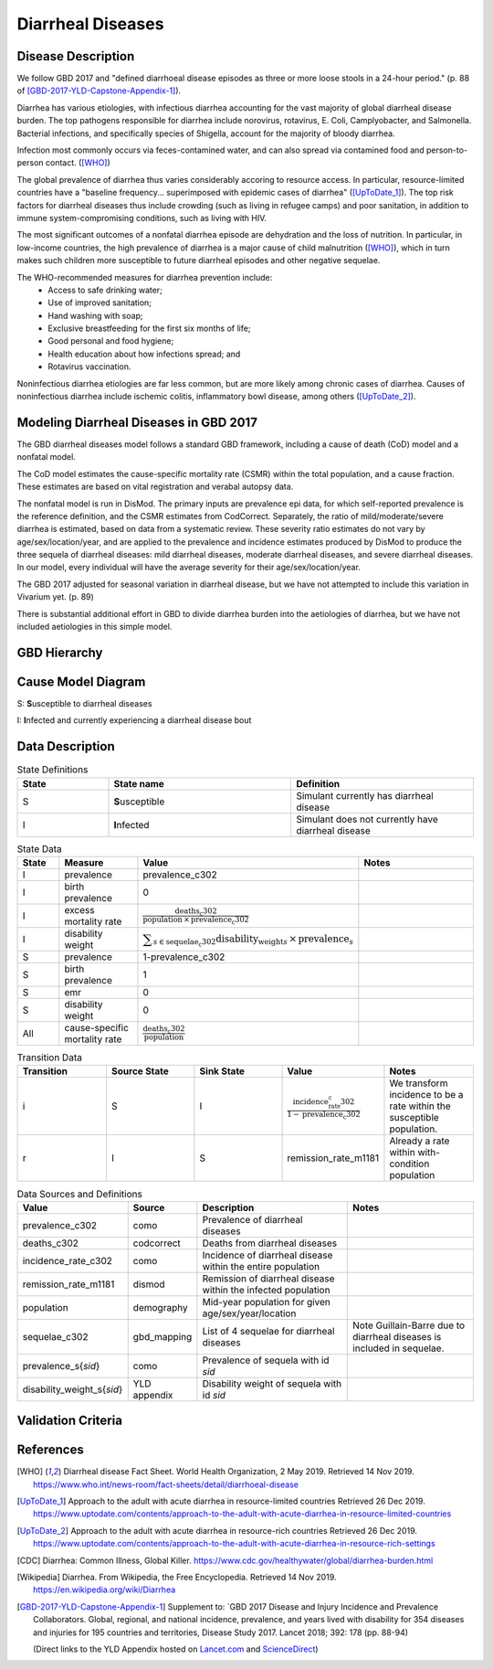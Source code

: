 .. _2017_cause_diarrhea:

==================
Diarrheal Diseases
==================

Disease Description
-------------------

We follow GBD 2017 and "defined diarrhoeal disease episodes as three or more 
loose stools in a 24-hour period." (p. 88 of 
[GBD-2017-YLD-Capstone-Appendix-1]_).

Diarrhea has various etiologies, with infectious diarrhea accounting for the 
vast majority of global diarrheal disease burden. The top pathogens responsible 
for diarrhea include norovirus, rotavirus, E. Coli, Camplyobacter, and 
Salmonella. Bacterial infections, and specifically species of Shigella, 
account for the majority of bloody diarrhea.

Infection most commonly occurs via feces-contamined water, and can also spread 
via contamined food and person-to-person contact. ([WHO]_)

The global prevalence of diarrhea thus varies considerably accoring to resource 
access. In particular, resource-limited countries have a "baseline frequency... 
superimposed with epidemic cases of diarrhea" ([UpToDate_1]_). The top risk 
factors for diarrheal diseases thus include crowding (such as living in refugee 
camps) and poor sanitation, in addition to immune system-compromising conditions, 
such as living with HIV.

The most significant outcomes of a nonfatal diarrhea episode are dehydration and 
the loss of nutrition. In particular, in low-income countries, the high 
prevalence of diarrhea is a major cause of child malnutrition ([WHO]_), which 
in turn makes such children more susceptible to future diarrheal episodes and 
other negative sequelae.

The WHO-recommended measures for diarrhea prevention include:
	- Access to safe drinking water;
	- Use of improved sanitation;
	- Hand washing with soap;
	- Exclusive breastfeeding for the first six months of life;
	- Good personal and food hygiene;
	- Health education about how infections spread; and
	- Rotavirus vaccination.

Noninfectious diarrhea etiologies are far less common, but are more likely among 
chronic cases of diarrhea. Causes of noninfectious diarrhea include ischemic 
colitis, inflammatory bowl disease, among others ([UpToDate_2]_).



Modeling Diarrheal Diseases in GBD 2017
---------------------------------------

The GBD diarrheal diseases model follows a standard GBD framework, including a 
cause of death (CoD) model and a nonfatal model.

The CoD model estimates the cause-specific mortality rate (CSMR) within the
total population, and a cause fraction. These estimates are based on vital
registration and verabal autopsy data.

The nonfatal model is run in DisMod. The primary inputs are prevalence epi data,
for which self-reported prevalence is the reference definition, and the CSMR
estimates from CodCorrect. Separately, the ratio of mild/moderate/severe
diarrhea is estimated, based on data from a systematic review. These severity
ratio estimates do not vary by age/sex/location/year, and are applied to the
prevalence and incidence estimates produced by DisMod to produce the three
sequela of diarrheal diseases: mild diarrheal diseases, moderate diarrheal
diseases, and severe diarrheal diseases. In our model, every individual will
have the average severity for their age/sex/location/year. 

The GBD 2017 adjusted for seasonal variation in diarrheal disease, but we have
not attempted to include this variation in Vivarium yet. (p. 89)

There is substantial additional effort in GBD to divide diarrhea burden into the
aetiologies of diarrhea, but we have not included aetiologies in this simple
model.


GBD Hierarchy
-------------

.. image:: DD_cause_hierarchy.svg

Cause Model Diagram
-------------------

.. image:: DD_cause_model.svg


S: **S**\ usceptible to diarrheal diseases

I: **I**\ nfected and currently experiencing a diarrheal disease bout


Data Description
----------------

.. list-table:: State Definitions
	:widths: 5 10 10
	:header-rows: 1
	
	* - State
	  - State name
	  - Definition
	* - S
	  - **S**\ usceptible
	  - Simulant currently has diarrheal disease
	* - I
	  - **I**\ nfected
	  - Simulant does not currently have diarrheal disease

.. list-table:: State Data
	:widths: 5 10 10 20
	:header-rows: 1
	
	* - State
	  - Measure
	  - Value
	  - Notes
	* - I
	  - prevalence
	  - prevalence_c302
	  -
	* - I
	  - birth prevalence
	  - 0
	  - 
	* - I
	  - excess mortality rate
	  - :math:`\frac{\text{deaths_c302}}{\text{population} \,\times\, \text{prevalence_c302}}`
	  -
	* - I
	  - disability weight
	  - :math:`\displaystyle{\sum_{s\in \text{sequelae_c302}}} \scriptstyle{\text{disability_weight}_s \,\times\, \text{prevalence}_s}`
	  -
	* - S
	  - prevalence
	  - 1-prevalence_c302
	  -
	* - S
	  - birth prevalence
	  - 1
	  - 
	* - S
	  - emr
	  - 0
	  -
	* - S
	  - disability weight
	  - 0
	  -
	* - All
	  - cause-specific mortality rate
	  - :math:`\frac{\text{deaths_c302}}{\text{population}}`
	  -

.. list-table:: Transition Data
	:widths: 10 10 10 10 10
	:header-rows: 1
	
	* - Transition
	  - Source State
	  - Sink State
	  - Value
	  - Notes
	* - i
	  - S
	  - I
	  - :math:`\frac{\text{incidence_rate_c302}}{1-\text{prevalence_c302}}`
	  - We transform incidence to be a rate within the susceptible population.
	* - r
	  - I
	  - S
	  - remission_rate_m1181
	  - Already a rate within with-condition population

	  
.. list-table:: Data Sources and Definitions
	:widths: 1 3 10 10
	:header-rows: 1
	
	* - Value
	  - Source
	  - Description
	  - Notes
	* - prevalence_c302
	  - como
	  - Prevalence of diarrheal diseases
	  -
	* - deaths_c302
	  - codcorrect
	  - Deaths from diarrheal diseases
	  -
	* - incidence_rate_c302
	  - como
	  - Incidence of diarrheal disease within the entire population
	  - 
	* - remission_rate_m1181
	  - dismod
	  - Remission of diarrheal disease within the infected population
	  -
	* - population
	  - demography
	  - Mid-year population for given age/sex/year/location
	  -
	* - sequelae_c302
	  - gbd_mapping
	  - List of 4 sequelae for diarrheal diseases
	  - Note Guillain-Barre due to diarrheal diseases is included in sequelae.
	* - prevalence_s{`sid`}
 	  - como
	  - Prevalence of sequela with id `sid`
	  -
	* - disability_weight_s{`sid`}
	  - YLD appendix
	  - Disability weight of sequela with id `sid`
	  - 



Validation Criteria
-------------------

.. todo::

   Describe tests for model validation.

References
----------

.. [WHO] Diarrheal disease Fact Sheet. World Health Organization, 2 May 2019.
   Retrieved 14 Nov 2019.
   https://www.who.int/news-room/fact-sheets/detail/diarrhoeal-disease

..	[UpToDate_1] Approach to the adult with acute diarrhea in resource-limited countries
	Retrieved 26 Dec 2019.
	https://www.uptodate.com/contents/approach-to-the-adult-with-acute-diarrhea-in-resource-limited-countries

..	[UpToDate_2] Approach to the adult with acute diarrhea in resource-rich countries
	Retrieved 26 Dec 2019.
	https://www.uptodate.com/contents/approach-to-the-adult-with-acute-diarrhea-in-resource-rich-settings

.. [CDC] Diarrhea: Common Illness, Global Killer.
   https://www.cdc.gov/healthywater/global/diarrhea-burden.html

.. [Wikipedia] Diarrhea. From Wikipedia, the Free Encyclopedia.
   Retrieved 14 Nov 2019.
   https://en.wikipedia.org/wiki/Diarrhea

.. [GBD-2017-YLD-Capstone-Appendix-1]
   Supplement to: `GBD 2017 Disease and Injury Incidence and Prevalence
   Collaborators. Global, regional, and national incidence, prevalence, and
   years lived with disability for 354 diseases and injuries for 195 countries
   and territories,    Disease Study 2017. Lancet 2018; 392: 178   (pp. 88-94)

   (Direct links to the YLD Appendix hosted on Lancet.com_ and ScienceDirect_)

.. _Lancet.com: `YLD appendix on Lancet.com`_
.. _ScienceDirect: `YLD appendix on ScienceDirect`_

.. _YLD appendix on Lancet.com: https://www.thelancet.com/cms/10.1016/S0140-6736(18)32279-7/attachment/6db5ab28-cdf3-4009-b10f-b87f9bbdf8a9/mmc1.pdf
.. _YLD appendix on ScienceDirect: https://ars.els-cdn.com/content/image/1-s2.0-S0140673618322797-mmc1.pdf
.. _DOI for YLD Capstone: https://doi.org/10.1016/S0140-6736(18)32279-791990
